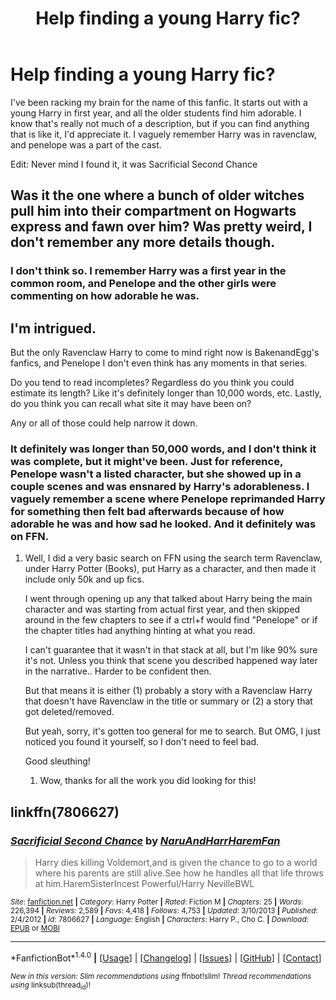 #+TITLE: Help finding a young Harry fic?

* Help finding a young Harry fic?
:PROPERTIES:
:Author: Johnsmitish
:Score: 4
:DateUnix: 1491253132.0
:DateShort: 2017-Apr-04
:FlairText: Fic Search
:END:
I've been racking my brain for the name of this fanfic. It starts out with a young Harry in first year, and all the older students find him adorable. I know that's really not much of a description, but if you can find anything that is like it, I'd appreciate it. I vaguely remember Harry was in ravenclaw, and penelope was a part of the cast.

Edit: Never mind I found it, it was Sacrificial Second Chance


** Was it the one where a bunch of older witches pull him into their compartment on Hogwarts express and fawn over him? Was pretty weird, I don't remember any more details though.
:PROPERTIES:
:Author: deirox
:Score: 1
:DateUnix: 1491254460.0
:DateShort: 2017-Apr-04
:END:

*** I don't think so. I remember Harry was a first year in the common room, and Penelope and the other girls were commenting on how adorable he was.
:PROPERTIES:
:Author: Johnsmitish
:Score: 1
:DateUnix: 1491255777.0
:DateShort: 2017-Apr-04
:END:


** I'm intrigued.

But the only Ravenclaw Harry to come to mind right now is BakenandEgg's fanfics, and Penelope I don't even think has any moments in that series.

Do you tend to read incompletes? Regardless do you think you could estimate its length? Like it's definitely longer than 10,000 words, etc. Lastly, do you think you can recall what site it may have been on?

Any or all of those could help narrow it down.
:PROPERTIES:
:Author: Terras1fan
:Score: 1
:DateUnix: 1491273268.0
:DateShort: 2017-Apr-04
:END:

*** It definitely was longer than 50,000 words, and I don't think it was complete, but it might've been. Just for reference, Penelope wasn't a listed character, but she showed up in a couple scenes and was ensnared by Harry's adorableness. I vaguely remember a scene where Penelope reprimanded Harry for something then felt bad afterwards because of how adorable he was and how sad he looked. And it definitely was on FFN.
:PROPERTIES:
:Author: Johnsmitish
:Score: 1
:DateUnix: 1491273548.0
:DateShort: 2017-Apr-04
:END:

**** Well, I did a very basic search on FFN using the search term Ravenclaw, under Harry Potter (Books), put Harry as a character, and then made it include only 50k and up fics.

I went through opening up any that talked about Harry being the main character and was starting from actual first year, and then skipped around in the few chapters to see if a ctrl+f would find "Penelope" or if the chapter titles had anything hinting at what you read.

I can't guarantee that it wasn't in that stack at all, but I'm like 90% sure it's not. Unless you think that scene you described happened way later in the narrative.. Harder to be confident then.

But that means it is either (1) probably a story with a Ravenclaw Harry that doesn't have Ravenclaw in the title or summary or (2) a story that got deleted/removed.

But yeah, sorry, it's gotten too general for me to search. But OMG, I just noticed you found it yourself, so I don't need to feel bad.

Good sleuthing!
:PROPERTIES:
:Author: Terras1fan
:Score: 1
:DateUnix: 1491274386.0
:DateShort: 2017-Apr-04
:END:

***** Wow, thanks for all the work you did looking for this!
:PROPERTIES:
:Author: Johnsmitish
:Score: 1
:DateUnix: 1491274968.0
:DateShort: 2017-Apr-04
:END:


** linkffn(7806627)
:PROPERTIES:
:Author: Umbreon717
:Score: 1
:DateUnix: 1491339157.0
:DateShort: 2017-Apr-05
:END:

*** [[http://www.fanfiction.net/s/7806627/1/][*/Sacrificial Second Chance/*]] by [[https://www.fanfiction.net/u/3486074/NaruAndHarrHaremFan][/NaruAndHarrHaremFan/]]

#+begin_quote
  Harry dies killing Voldemort,and is given the chance to go to a world where his parents are still alive.See how he handles all that life throws at him.HaremSisterIncest Powerful/Harry NevilleBWL
#+end_quote

^{/Site/: [[http://www.fanfiction.net/][fanfiction.net]] *|* /Category/: Harry Potter *|* /Rated/: Fiction M *|* /Chapters/: 25 *|* /Words/: 226,394 *|* /Reviews/: 2,589 *|* /Favs/: 4,418 *|* /Follows/: 4,753 *|* /Updated/: 3/10/2013 *|* /Published/: 2/4/2012 *|* /id/: 7806627 *|* /Language/: English *|* /Characters/: Harry P., Cho C. *|* /Download/: [[http://www.ff2ebook.com/old/ffn-bot/index.php?id=7806627&source=ff&filetype=epub][EPUB]] or [[http://www.ff2ebook.com/old/ffn-bot/index.php?id=7806627&source=ff&filetype=mobi][MOBI]]}

--------------

*FanfictionBot*^{1.4.0} *|* [[[https://github.com/tusing/reddit-ffn-bot/wiki/Usage][Usage]]] | [[[https://github.com/tusing/reddit-ffn-bot/wiki/Changelog][Changelog]]] | [[[https://github.com/tusing/reddit-ffn-bot/issues/][Issues]]] | [[[https://github.com/tusing/reddit-ffn-bot/][GitHub]]] | [[[https://www.reddit.com/message/compose?to=tusing][Contact]]]

^{/New in this version: Slim recommendations using/ ffnbot!slim! /Thread recommendations using/ linksub(thread_id)!}
:PROPERTIES:
:Author: FanfictionBot
:Score: 1
:DateUnix: 1491339177.0
:DateShort: 2017-Apr-05
:END:
